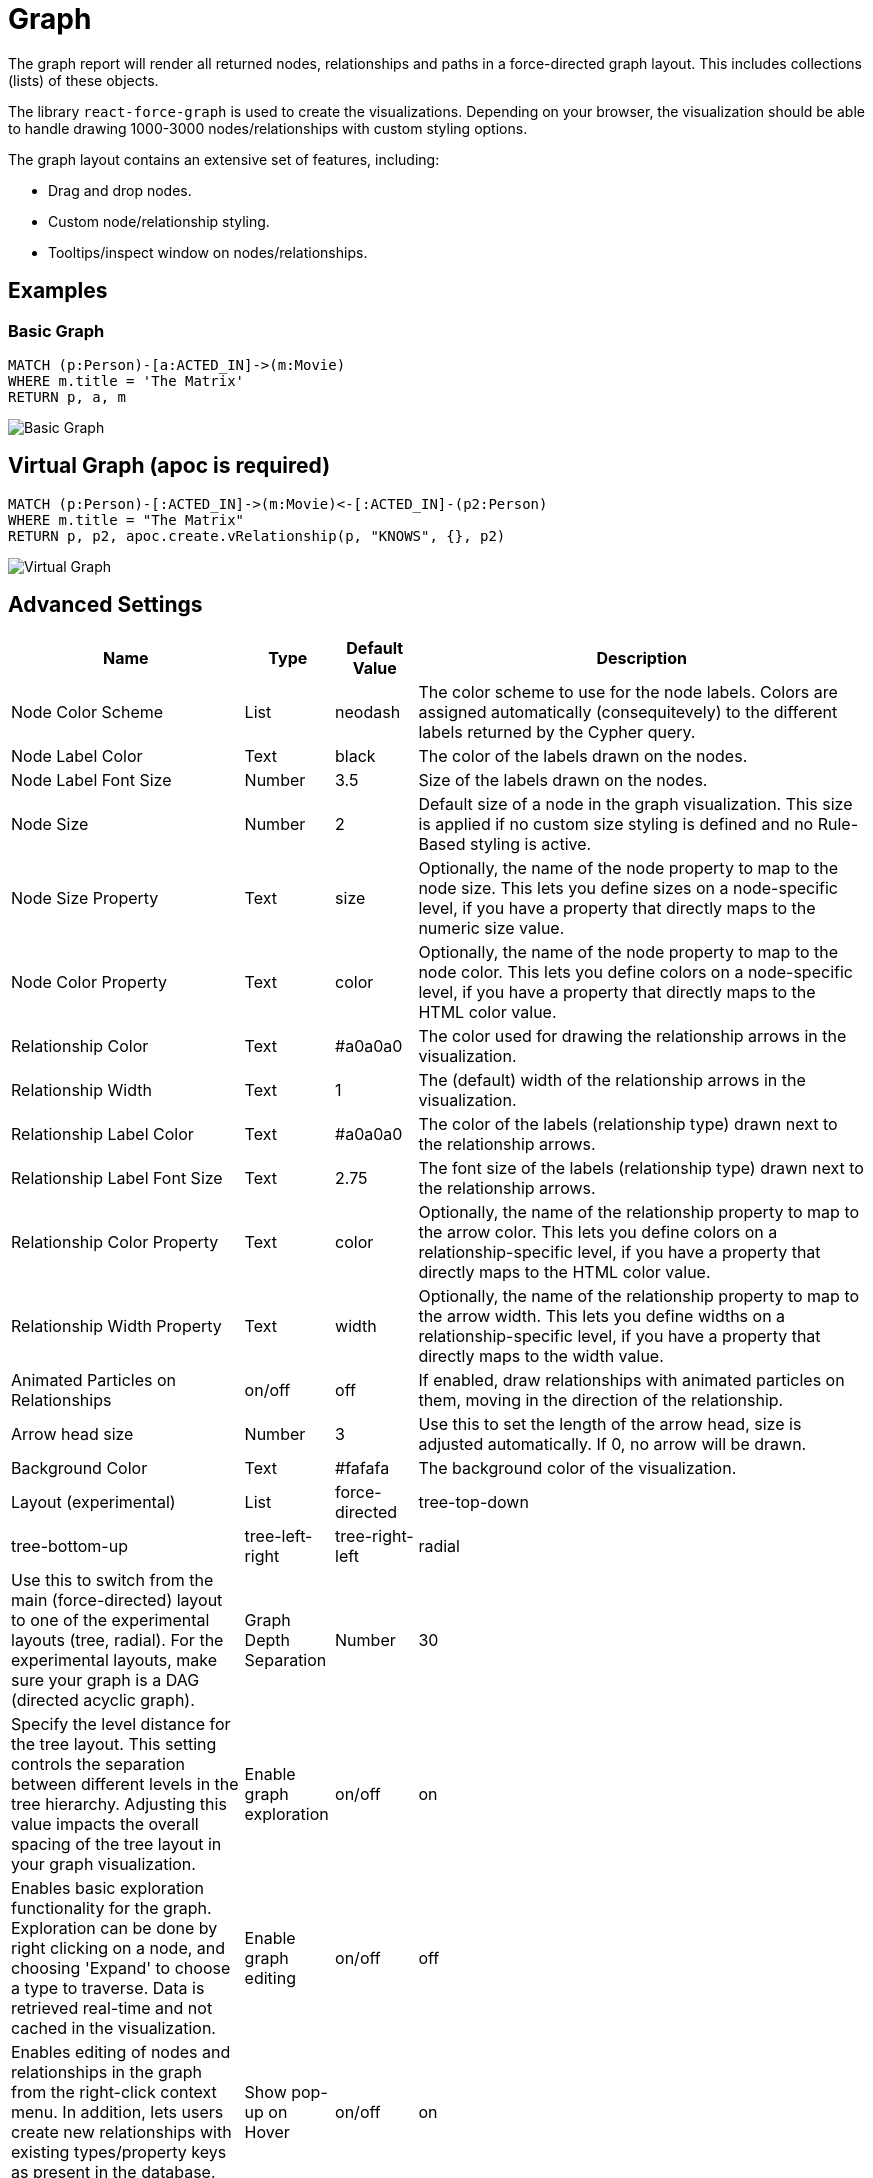 = Graph

The graph report will render all returned nodes, relationships and paths
in a force-directed graph layout. This includes collections (lists) of
these objects.

The library `react-force-graph` is used to create the visualizations.
Depending on your browser, the visualization should be able to handle
drawing 1000-3000 nodes/relationships with custom styling options.

The graph layout contains an extensive set of features, including:

- Drag and drop nodes. 
- Custom node/relationship styling. 
- Tooltips/inspect window on nodes/relationships.

== Examples

=== Basic Graph

....
MATCH (p:Person)-[a:ACTED_IN]->(m:Movie)
WHERE m.title = 'The Matrix'
RETURN p, a, m
....

image::graph.png[Basic Graph]

== Virtual Graph (apoc is required)

....
MATCH (p:Person)-[:ACTED_IN]->(m:Movie)<-[:ACTED_IN]-(p2:Person)
WHERE m.title = "The Matrix"
RETURN p, p2, apoc.create.vRelationship(p, "KNOWS", {}, p2)
....

image::graph2.png[Virtual Graph]

== Advanced Settings

[width="100%",cols="12%,2%,3%,83%",options="header",]
|===
|Name |Type |Default Value |Description
|Node Color Scheme |List |neodash |The color scheme to use for the node
labels. Colors are assigned automatically (consequitevely) to the
different labels returned by the Cypher query.

|Node Label Color |Text |black |The color of the labels drawn on the
nodes.

|Node Label Font Size |Number |3.5 |Size of the labels drawn on the
nodes.

|Node Size |Number |2 |Default size of a node in the graph
visualization. This size is applied if no custom size styling is defined
and no Rule-Based styling is active.

|Node Size Property |Text |size |Optionally, the name of the node
property to map to the node size. This lets you define sizes on a
node-specific level, if you have a property that directly maps to the
numeric size value.

|Node Color Property |Text |color |Optionally, the name of the node
property to map to the node color. This lets you define colors on a
node-specific level, if you have a property that directly maps to the
HTML color value.

|Relationship Color |Text |#a0a0a0 |The color used for drawing the
relationship arrows in the visualization.

|Relationship Width |Text |1 |The (default) width of the relationship
arrows in the visualization.

|Relationship Label Color |Text |#a0a0a0 |The color of the labels
(relationship type) drawn next to the relationship arrows.

|Relationship Label Font Size |Text |2.75 |The font size of the labels
(relationship type) drawn next to the relationship arrows.

|Relationship Color Property |Text |color |Optionally, the name of the
relationship property to map to the arrow color. This lets you define
colors on a relationship-specific level, if you have a property that
directly maps to the HTML color value.

|Relationship Width Property |Text |width |Optionally, the name of the
relationship property to map to the arrow width. This lets you define
widths on a relationship-specific level, if you have a property that
directly maps to the width value.

|Animated Particles on Relationships |on/off |off |If enabled, draw
relationships with animated particles on them, moving in the direction
of the relationship.

|Arrow head size |Number |3 |Use this to set the length of the arrow head, size is adjusted automatically.
If 0, no arrow will be drawn.

|Background Color |Text |#fafafa |The background color of the
visualization.

|Layout (experimental) |List |force-directed |tree-top-down |tree-bottom-up |tree-left-right |tree-right-left |radial | Use this to switch from
the main (force-directed) layout to one of the experimental layouts
(tree, radial). For the experimental layouts, make sure
your graph is a DAG (directed acyclic graph).

| Graph Depth Separation | Number | 30 | Specify the level distance for the tree layout. 
This setting controls the separation between different levels in the tree hierarchy. Adjusting this value impacts the overall spacing of the tree layout in your graph visualization.

|Enable graph exploration |on/off |on |Enables basic exploration functionality for the graph. Exploration can be done by right clicking on a node, and choosing 'Expand' to choose a type to traverse. Data is retrieved real-time and not cached in the visualization.

|Enable graph editing |on/off |off |Enables editing of nodes and relationships in the graph from the right-click context menu. In addition, lets users create new relationships with existing types/property keys as present in the database.

|Show pop-up on Hover |on/off |on |if enabled, shows a pop-up when a
user hovers over one of the nodes/relationships in the visualization.
The pop-up contains the label and properties of the node/relationship.

|Show properties on Click |on/off |on |if enabled, opens up a window
when a user clicks on one of the nodes/relationships in the
visualization. The window contains the label and properties of the
node/relationship.

|Fix node positions after drag |on/off |on |If enabled, locks in
(freezes) the node positions after a user drags them.

|Drilldown Link |Text (URL) |(no value) |Specifying a URL here will
display a floating button on the top right of the visualization. This
button can be used to drilldown into a different tool (e.g. Bloom) so
that the graph can be explored further. Dynamic Dashboard Parameters
(e.g. $neodash_person_name) can be used in these links as well.

|Hide Selections |on/off |off |If enabled, hides the property selector
(footer of the visualization).

|Override no data message |Text |Query returned no data. |Override the message displayed to the user when their query returns no data.

|Auto-run query |on/off |on |when activated automatically runs the query
when the report is displayed. When set to `off', the query is displayed
and will need to be executed manually.
|Report Description |markdown text | | When specified, adds another button the report header that opens a pop-up. This pop-up contains the rendered markdown from this setting. 
|===

== Rule-Based Styling

Using the link:../#_rule_based_styling[Rule-Based Styling] menu, the
following style rules can be applied to the graph: 

- The background color of a node. 
- The label color of a node.
